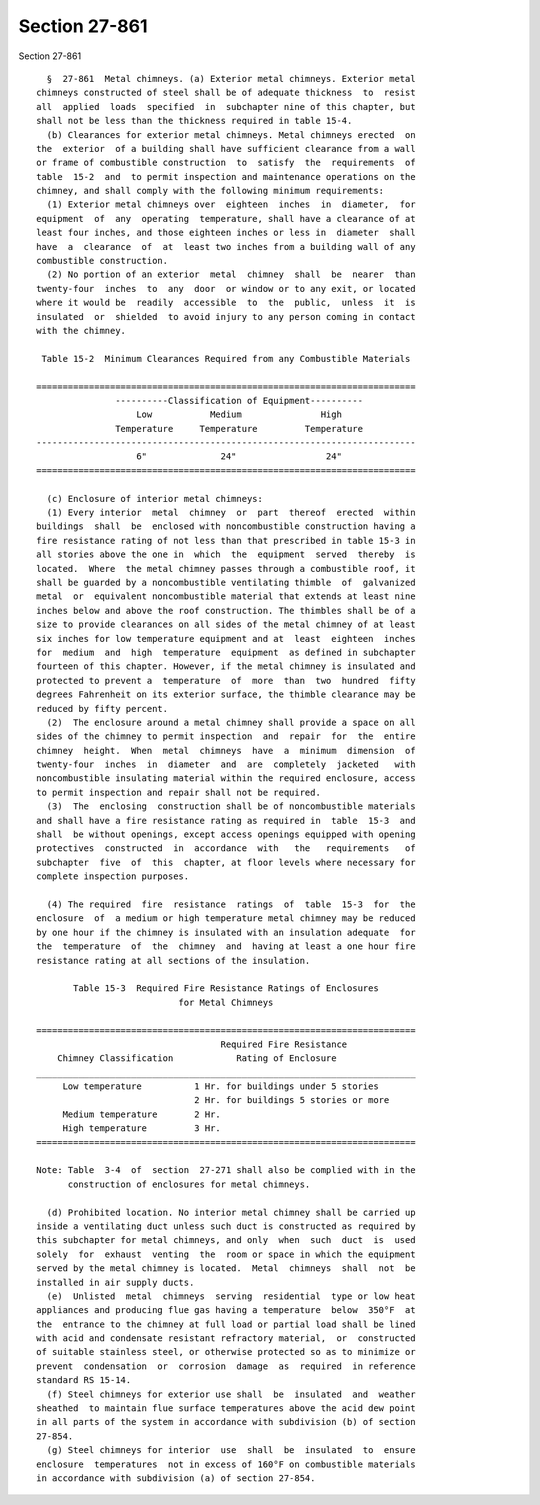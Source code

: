 Section 27-861
==============

Section 27-861 ::    
        
     
        §  27-861  Metal chimneys. (a) Exterior metal chimneys. Exterior metal
      chimneys constructed of steel shall be of adequate thickness  to  resist
      all  applied  loads  specified  in  subchapter nine of this chapter, but
      shall not be less than the thickness required in table 15-4.
        (b) Clearances for exterior metal chimneys. Metal chimneys erected  on
      the  exterior  of a building shall have sufficient clearance from a wall
      or frame of combustible construction  to  satisfy  the  requirements  of
      table  15-2  and  to permit inspection and maintenance operations on the
      chimney, and shall comply with the following minimum requirements:
        (1) Exterior metal chimneys over  eighteen  inches  in  diameter,  for
      equipment  of  any  operating  temperature, shall have a clearance of at
      least four inches, and those eighteen inches or less in  diameter  shall
      have  a  clearance  of  at  least two inches from a building wall of any
      combustible construction.
        (2) No portion of an exterior  metal  chimney  shall  be  nearer  than
      twenty-four  inches  to  any  door  or window or to any exit, or located
      where it would be  readily  accessible  to  the  public,  unless  it  is
      insulated  or  shielded  to avoid injury to any person coming in contact
      with the chimney.
     
       Table 15-2  Minimum Clearances Required from any Combustible Materials
     
      ========================================================================
                     ----------Classification of Equipment----------
                         Low           Medium               High
                     Temperature     Temperature         Temperature
      ------------------------------------------------------------------------
                         6"              24"                 24"
      ========================================================================
     
        (c) Enclosure of interior metal chimneys:
        (1) Every interior  metal  chimney  or  part  thereof  erected  within
      buildings  shall  be  enclosed with noncombustible construction having a
      fire resistance rating of not less than that prescribed in table 15-3 in
      all stories above the one in  which  the  equipment  served  thereby  is
      located.  Where  the metal chimney passes through a combustible roof, it
      shall be guarded by a noncombustible ventilating thimble  of  galvanized
      metal  or  equivalent noncombustible material that extends at least nine
      inches below and above the roof construction. The thimbles shall be of a
      size to provide clearances on all sides of the metal chimney of at least
      six inches for low temperature equipment and at  least  eighteen  inches
      for  medium  and  high  temperature  equipment  as defined in subchapter
      fourteen of this chapter. However, if the metal chimney is insulated and
      protected to prevent a  temperature  of  more  than  two  hundred  fifty
      degrees Fahrenheit on its exterior surface, the thimble clearance may be
      reduced by fifty percent.
        (2)  The enclosure around a metal chimney shall provide a space on all
      sides of the chimney to permit inspection  and  repair  for  the  entire
      chimney  height.  When  metal  chimneys  have  a  minimum  dimension  of
      twenty-four  inches  in  diameter  and  are  completely  jacketed   with
      noncombustible insulating material within the required enclosure, access
      to permit inspection and repair shall not be required.
        (3)  The  enclosing  construction shall be of noncombustible materials
      and shall have a fire resistance rating as required in  table  15-3  and
      shall  be without openings, except access openings equipped with opening
      protectives  constructed  in  accordance  with   the   requirements   of
      subchapter  five  of  this  chapter, at floor levels where necessary for
      complete inspection purposes.
    
        (4) The required  fire  resistance  ratings  of  table  15-3  for  the
      enclosure  of  a medium or high temperature metal chimney may be reduced
      by one hour if the chimney is insulated with an insulation adequate  for
      the  temperature  of  the  chimney  and  having at least a one hour fire
      resistance rating at all sections of the insulation.
     
             Table 15-3  Required Fire Resistance Ratings of Enclosures
                                 for Metal Chimneys
     
      ========================================================================
                                         Required Fire Resistance
          Chimney Classification            Rating of Enclosure
      ________________________________________________________________________
           Low temperature          1 Hr. for buildings under 5 stories
                                    2 Hr. for buildings 5 stories or more
           Medium temperature       2 Hr.
           High temperature         3 Hr.
      ========================================================================
     
      Note: Table  3-4  of  section  27-271 shall also be complied with in the
            construction of enclosures for metal chimneys.
     
        (d) Prohibited location. No interior metal chimney shall be carried up
      inside a ventilating duct unless such duct is constructed as required by
      this subchapter for metal chimneys, and only  when  such  duct  is  used
      solely  for  exhaust  venting  the  room or space in which the equipment
      served by the metal chimney is located.  Metal  chimneys  shall  not  be
      installed in air supply ducts.
        (e)  Unlisted  metal  chimneys  serving  residential  type or low heat
      appliances and producing flue gas having a temperature  below  350°F  at
      the  entrance to the chimney at full load or partial load shall be lined
      with acid and condensate resistant refractory material,  or  constructed
      of suitable stainless steel, or otherwise protected so as to minimize or
      prevent  condensation  or  corrosion  damage  as  required  in reference
      standard RS 15-14.
        (f) Steel chimneys for exterior use shall  be  insulated  and  weather
      sheathed  to maintain flue surface temperatures above the acid dew point
      in all parts of the system in accordance with subdivision (b) of section
      27-854.
        (g) Steel chimneys for interior  use  shall  be  insulated  to  ensure
      enclosure  temperatures  not in excess of 160°F on combustible materials
      in accordance with subdivision (a) of section 27-854.
    
    
    
    
    
    
    